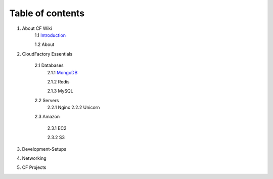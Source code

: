 =================
Table of contents
=================

1. About CF Wiki  
    1.1 `Introduction <http://localhost/docs/main/_build/html/mongodb.html>`_
  

    1.2 About
2. CloudFactory Essentials

    2.1  Databases
        2.1.1 `MongoDB <http://localhost/docs/main/_build/html/mongodb.html>`_

 
        2.1.2 Redis
        
        2.1.3 MySQL
 
    2.2  Servers 
        2.2.1 Nginx
        2.2.2 Unicorn

    2.3 Amazon
        
        2.3.1 EC2  

        2.3.2 S3

3. Development-Setups

4. Networking

5. CF Projects